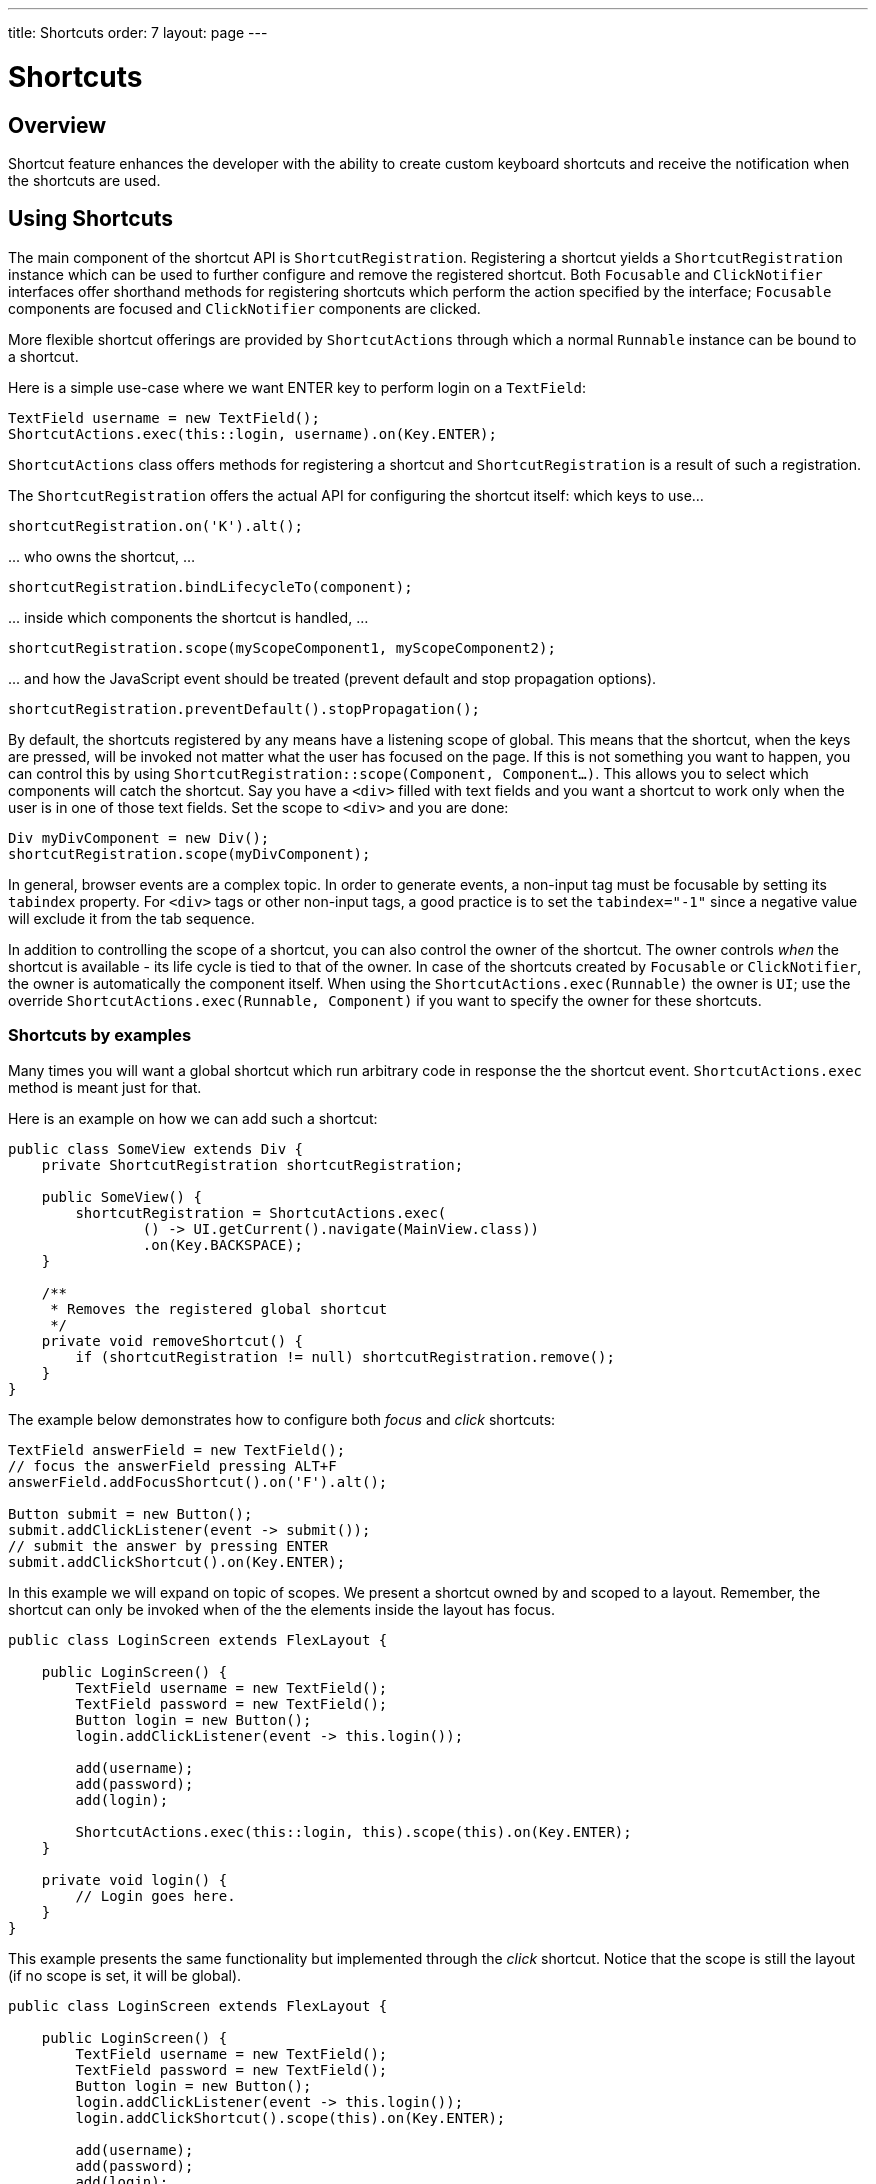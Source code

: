 ---
title: Shortcuts
order: 7
layout: page
---

= Shortcuts

== Overview

Shortcut feature enhances the developer with the ability to create custom
keyboard shortcuts and receive the notification when the shortcuts are used.

== Using Shortcuts

The main component of the shortcut API is `ShortcutRegistration`.
Registering a shortcut yields a `ShortcutRegistration` instance which can be
used to further configure and remove the registered shortcut. Both
`Focusable` and `ClickNotifier` interfaces offer shorthand methods for
registering shortcuts which perform the action specified by the interface;
`Focusable` components are focused and `ClickNotifier` components are clicked.

More flexible shortcut offerings are provided by `ShortcutActions` through
which a normal `Runnable` instance can be bound to a shortcut.

Here is a simple use-case where we want ENTER key to perform login on a
`TextField`:

[source, java]
----
TextField username = new TextField();
ShortcutActions.exec(this::login, username).on(Key.ENTER);
----

`ShortcutActions` class offers methods for registering a shortcut and
`ShortcutRegistration` is a result of such a registration.

The `ShortcutRegistration` offers the actual API for configuring the shortcut
itself: which keys to use...

[source, java]
----
shortcutRegistration.on('K').alt();
----

\... who owns the shortcut, ...

[source, java]
----
shortcutRegistration.bindLifecycleTo(component);
----

\... inside which components the shortcut is handled, ...

[source, java]
----
shortcutRegistration.scope(myScopeComponent1, myScopeComponent2);
----

\... and how the JavaScript event should be treated (prevent default and stop
propagation options).

[source, java]
----
shortcutRegistration.preventDefault().stopPropagation();
----

// TODO: bring examples here. Closer to the descriptory text itself


// TODO: focus shortcut might have scope self instead
By default, the shortcuts registered by any means have a listening scope of
global. This means that the shortcut, when the keys are pressed, will be
invoked not matter what the user has focused on the page. If this is not
something you want to happen, you can control this by using
`ShortcutRegistration::scope(Component, Component...)`. This allows you to
select which components will catch the shortcut. Say you have a `<div>`
filled with text fields and you want a shortcut to work only when the user is
in one of those text fields. Set the scope to `<div>` and you are done:

[source, java]
----
Div myDivComponent = new Div();
shortcutRegistration.scope(myDivComponent);
----

In general, browser events are a complex topic. In order to generate events, a
non-input tag must be focusable by setting its `tabindex` property. For `<div>`
tags or other non-input tags, a good practice is to set the `tabindex="-1"`
since a negative value will exclude it from the tab sequence.

In addition to controlling the scope of a shortcut, you can also control the
owner of the shortcut. The owner controls _when_ the shortcut is available -
its life cycle is tied to that of the owner. In case of the shortcuts
created by `Focusable` or `ClickNotifier`, the owner is automatically the
component itself. When using the `ShortcutActions.exec(Runnable)` the owner
is `UI`; use the override `ShortcutActions.exec(Runnable, Component)` if you
want to specify the owner for these shortcuts.

=== Shortcuts by examples

Many times you will want a global shortcut which run arbitrary code in response
the the shortcut event. `ShortcutActions.exec` method is meant just for that.

Here is an example on how we can add such a shortcut:

[source, java]
----
public class SomeView extends Div {
    private ShortcutRegistration shortcutRegistration;

    public SomeView() {
        shortcutRegistration = ShortcutActions.exec(
                () -> UI.getCurrent().navigate(MainView.class))
                .on(Key.BACKSPACE);
    }

    /**
     * Removes the registered global shortcut
     */
    private void removeShortcut() {
        if (shortcutRegistration != null) shortcutRegistration.remove();
    }
}
----

The example below demonstrates how to configure both _focus_ and _click_
shortcuts:

[source, java]
----
TextField answerField = new TextField();
// focus the answerField pressing ALT+F
answerField.addFocusShortcut().on('F').alt();

Button submit = new Button();
submit.addClickListener(event -> submit());
// submit the answer by pressing ENTER
submit.addClickShortcut().on(Key.ENTER);
----



In this example we will expand on topic of scopes. We present a shortcut
owned by and scoped to a layout. Remember, the shortcut can only be invoked
when of the the elements inside the layout has focus.

[source, java]
----
public class LoginScreen extends FlexLayout {

    public LoginScreen() {
        TextField username = new TextField();
        TextField password = new TextField();
        Button login = new Button();
        login.addClickListener(event -> this.login());

        add(username);
        add(password);
        add(login);

        ShortcutActions.exec(this::login, this).scope(this).on(Key.ENTER);
    }

    private void login() {
        // Login goes here.
    }
}
----

This example presents the same functionality but implemented through the
_click_ shortcut. Notice that the scope is still the layout (if no scope is
set, it will be global).

[source, java]
----
public class LoginScreen extends FlexLayout {

    public LoginScreen() {
        TextField username = new TextField();
        TextField password = new TextField();
        Button login = new Button();
        login.addClickListener(event -> this.login());
        login.addClickShortcut().scope(this).on(Key.ENTER);

        add(username);
        add(password);
        add(login);
    }

    private void login() {
        // Login goes here.
    }
}
----

If you want to stop the keyboard event from propagating up the DOM tree once a
shortcut has been detected or prevent the default key actions from taking place
you can use the `ShortcutRegistration` to do that.

Below is an example how to produce '000' in a text field when the user
presses '*'.

[source, java]
----
TextField textField = new TextField();
// When the user presses '*', three zeros are added instead
ShortcutActions.exec(
        () -> textField.setValue(textField.getValue() + "000"), textField)
        .on(Key.MULTIPLY).scope(textField).preventDefault().stopPropagation();
----


In order to receive the event when none of the input fields are focused, but
user clicks somewhere on the form area itself, we need to implement `Focusable`
and set the `tabIndex` to e.g. -1:

[source, java]
----
public class LoginScreen extends FlexLayout implements Focusable {

    public LoginScreen() {
        // ...

        // Make the component selectable by the users' clicks
        setTabIndex(-1);

        // This removes the focus style when user clicks it.
        this.getElement().getStyle().set("outline", "none");

        // ...
    }
}
----